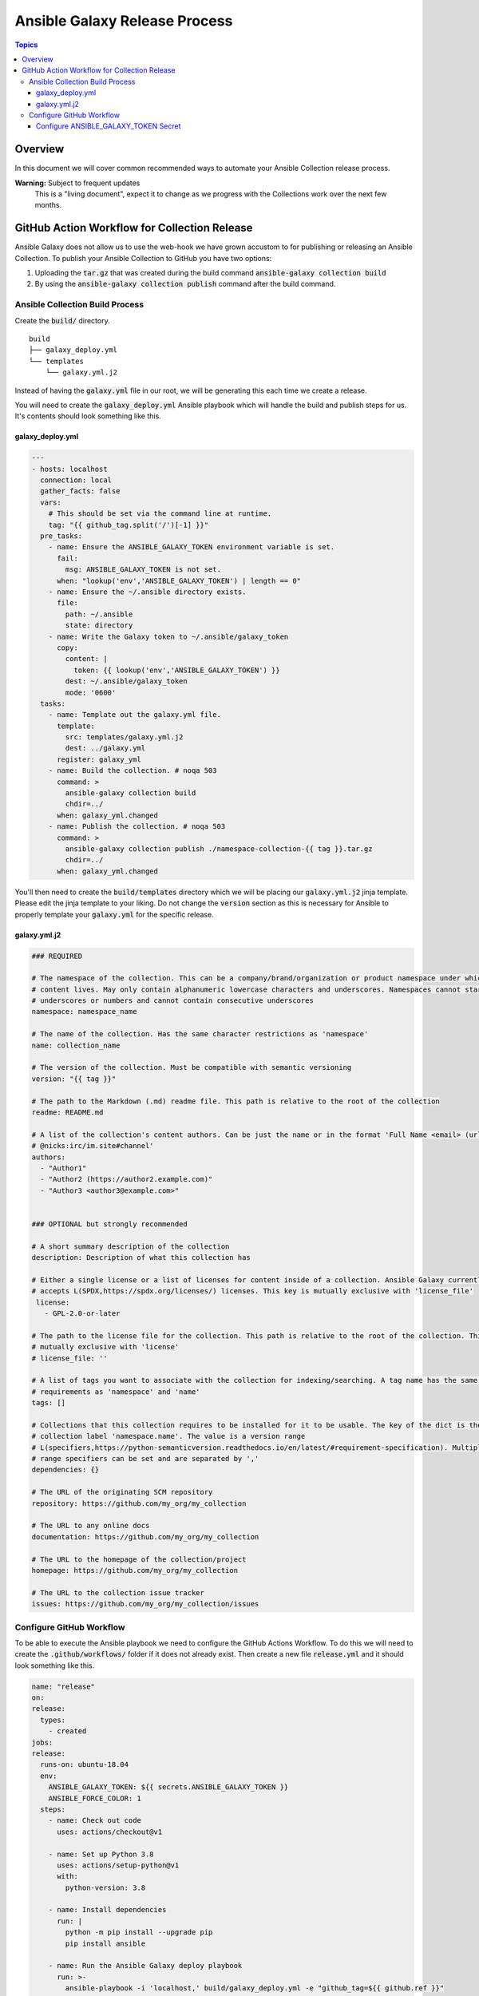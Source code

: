 ******************************
Ansible Galaxy Release Process
******************************

.. contents:: Topics

Overview
========
In this document we will cover common recommended ways to automate your Ansible
Collection release process.

**Warning:** Subject to frequent updates
       This is a "living document", expect it to change as we progress with the
       Collections work over the next few months.

GitHub Action Workflow for Collection Release
=============================================

Ansible Galaxy does not allow us to use the web-hook we have grown accustom to
for publishing or releasing an Ansible Collection. To publish your Ansible
Collection to GitHub you have two options:

#.  Uploading the :code:`tar.gz` that was created during the build command
    :code:`ansible-galaxy collection build`
#.  By using the :code:`ansible-galaxy collection publish` command after the
    build command.

Ansible Collection Build Process
--------------------------------


Create the :code:`build/` directory.
::

  build
  ├── galaxy_deploy.yml
  └── templates
      └── galaxy.yml.j2

Instead of having the :code:`galaxy.yml` file in our root, we will be generating
this each time we create a release.

You will need to create the :code:`galaxy_deploy.yml` Ansible playbook which
will handle the build and publish steps for us. It's contents should look
something like this.

galaxy_deploy.yml
^^^^^^^^^^^^^^^^^
.. code-block:: yaml

  ---
  - hosts: localhost
    connection: local
    gather_facts: false
    vars:
      # This should be set via the command line at runtime.
      tag: "{{ github_tag.split('/')[-1] }}"
    pre_tasks:
      - name: Ensure the ANSIBLE_GALAXY_TOKEN environment variable is set.
        fail:
          msg: ANSIBLE_GALAXY_TOKEN is not set.
        when: "lookup('env','ANSIBLE_GALAXY_TOKEN') | length == 0"
      - name: Ensure the ~/.ansible directory exists.
        file:
          path: ~/.ansible
          state: directory
      - name: Write the Galaxy token to ~/.ansible/galaxy_token
        copy:
          content: |
            token: {{ lookup('env','ANSIBLE_GALAXY_TOKEN') }}
          dest: ~/.ansible/galaxy_token
          mode: '0600'
    tasks:
      - name: Template out the galaxy.yml file.
        template:
          src: templates/galaxy.yml.j2
          dest: ../galaxy.yml
        register: galaxy_yml
      - name: Build the collection. # noqa 503
        command: >
          ansible-galaxy collection build
          chdir=../
        when: galaxy_yml.changed
      - name: Publish the collection. # noqa 503
        command: >
          ansible-galaxy collection publish ./namespace-collection-{{ tag }}.tar.gz
          chdir=../
        when: galaxy_yml.changed

You'll then need to create the :code:`build/templates` directory which we will
be placing our :code:`galaxy.yml.j2` jinja template. Please edit the jinja
template to your liking. Do not change the :code:`version` section as this is
necessary for Ansible to properly template your :code:`galaxy.yml` for the
specific release.

galaxy.yml.j2
^^^^^^^^^^^^^
.. code-block:: yaml

  ### REQUIRED

  # The namespace of the collection. This can be a company/brand/organization or product namespace under which all
  # content lives. May only contain alphanumeric lowercase characters and underscores. Namespaces cannot start with
  # underscores or numbers and cannot contain consecutive underscores
  namespace: namespace_name

  # The name of the collection. Has the same character restrictions as 'namespace'
  name: collection_name

  # The version of the collection. Must be compatible with semantic versioning
  version: "{{ tag }}"

  # The path to the Markdown (.md) readme file. This path is relative to the root of the collection
  readme: README.md

  # A list of the collection's content authors. Can be just the name or in the format 'Full Name <email> (url)
  # @nicks:irc/im.site#channel'
  authors:
    - "Author1"
    - "Author2 (https://author2.example.com)"
    - "Author3 <author3@example.com>"


  ### OPTIONAL but strongly recommended

  # A short summary description of the collection
  description: Description of what this collection has

  # Either a single license or a list of licenses for content inside of a collection. Ansible Galaxy currently only
  # accepts L(SPDX,https://spdx.org/licenses/) licenses. This key is mutually exclusive with 'license_file'
   license:
     - GPL-2.0-or-later

  # The path to the license file for the collection. This path is relative to the root of the collection. This key is
  # mutually exclusive with 'license'
  # license_file: ''

  # A list of tags you want to associate with the collection for indexing/searching. A tag name has the same character
  # requirements as 'namespace' and 'name'
  tags: []

  # Collections that this collection requires to be installed for it to be usable. The key of the dict is the
  # collection label 'namespace.name'. The value is a version range
  # L(specifiers,https://python-semanticversion.readthedocs.io/en/latest/#requirement-specification). Multiple version
  # range specifiers can be set and are separated by ','
  dependencies: {}

  # The URL of the originating SCM repository
  repository: https://github.com/my_org/my_collection

  # The URL to any online docs
  documentation: https://github.com/my_org/my_collection

  # The URL to the homepage of the collection/project
  homepage: https://github.com/my_org/my_collection

  # The URL to the collection issue tracker
  issues: https://github.com/my_org/my_collection/issues


Configure GitHub Workflow
-------------------------

To be able to execute the Ansible playbook we need to configure the GitHub
Actions Workflow. To do this we will need to create the
:code:`.github/workflows/` folder if it does not already exist. Then create a
new file :code:`release.yml` and it should look something like this.

.. code-block:: yaml

  name: "release"
  on:
  release:
    types:
      - created
  jobs:
  release:
    runs-on: ubuntu-18.04
    env:
      ANSIBLE_GALAXY_TOKEN: ${{ secrets.ANSIBLE_GALAXY_TOKEN }}
      ANSIBLE_FORCE_COLOR: 1
    steps:
      - name: Check out code
        uses: actions/checkout@v1

      - name: Set up Python 3.8
        uses: actions/setup-python@v1
        with:
          python-version: 3.8

      - name: Install dependencies
        run: |
          python -m pip install --upgrade pip
          pip install ansible

      - name: Run the Ansible Galaxy deploy playbook
        run: >-
          ansible-playbook -i 'localhost,' build/galaxy_deploy.yml -e "github_tag=${{ github.ref }}"

In this file you may notice we have :code:`github.ref`, and
:code:`secrets.ANSIBLE_GALAXY_TOKEN` vars. These vars will be handled by GitHub
on execution of the workflow. The :code:`github.ref` is automatic and will be
parsed from GitHub as it passes this value on release to the Workflow
automatically.

Configure ANSIBLE_GALAXY_TOKEN Secret
^^^^^^^^^^^^^^^^^^^^^^^^^^^^^^^^^^^^^

#.  Go to Ansible Galaxy and get your API Key. You can find it on
    https://galaxy.ansible.com/me/preferences in the section API Key. Just click
    on "Show API Key".
#.  Go to your GitHub repository. Click on "Settings" -> "Secrets".
#.  Click on "Add a new secret"
#.  For the name of the secret, it's important you use ANSIBLE_GALAXY_TOKEN
    as that is what the Workflow is referencing. These values must match
#.  After you place the API Key as the value, click on "Add secret".

After this step is completed you should be able to trigger a release and watch
your Ansible collection be published on the GitHub Actions page.
